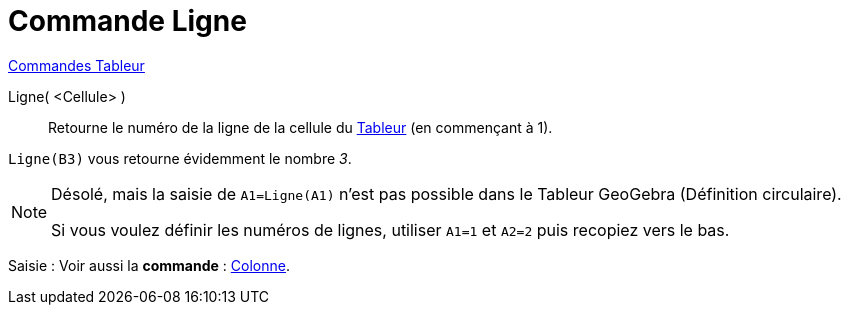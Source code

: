 = Commande Ligne
:page-en: commands/Row
ifdef::env-github[:imagesdir: /fr/modules/ROOT/assets/images]

xref:commands/Commandes_Tableur.adoc[Commandes Tableur]

Ligne( <Cellule> )::
  Retourne le numéro de la ligne de la cellule du xref:/Tableur.adoc[Tableur] (en commençant à 1).

[EXAMPLE]
====

`++Ligne(B3)++` vous retourne évidemment le nombre _3_.

====

[NOTE]
====

Désolé, mais la saisie de `++A1=Ligne(A1)++` n'est pas possible dans le Tableur GeoGebra (Définition circulaire).

Si vous voulez définir les numéros de lignes, utiliser `++A1=1++` et `++A2=2++` puis recopiez vers le bas.

====

[.kcode]#Saisie :# Voir aussi la *commande* : xref:/commands/Colonne.adoc[Colonne].
